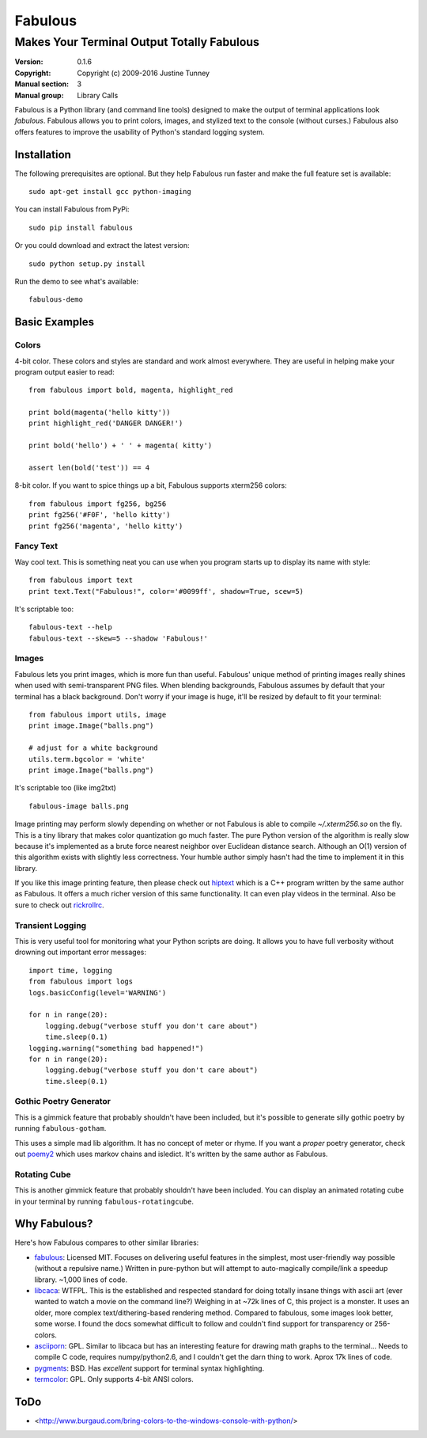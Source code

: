 .. -*-restructuredtext-*-

==========
 Fabulous
==========

---------------------------------------------
 Makes Your Terminal Output Totally Fabulous
---------------------------------------------

:Version: 0.1.6
:Copyright: Copyright (c) 2009-2016 Justine Tunney
:Manual section: 3
:Manual group: Library Calls

Fabulous is a Python library (and command line tools) designed to make the
output of terminal applications look *fabulous*. Fabulous allows you to print
colors, images, and stylized text to the console (without curses.)  Fabulous
also offers features to improve the usability of Python's standard logging
system.


Installation
============

The following prerequisites are optional. But they help Fabulous run faster and
make the full feature set is available::

  sudo apt-get install gcc python-imaging

You can install Fabulous from PyPi::

  sudo pip install fabulous

Or you could download and extract the latest version::

  sudo python setup.py install

Run the demo to see what's available::

  fabulous-demo

.. image:: https://raw.githubusercontent.com/jart/fabulous/master/docs/fabulous-demo.png


Basic Examples
==============

Colors
------

4-bit color.  These colors and styles are standard and work almost
everywhere.  They are useful in helping make your program output
easier to read::

  from fabulous import bold, magenta, highlight_red

  print bold(magenta('hello kitty'))
  print highlight_red('DANGER DANGER!')

  print bold('hello') + ' ' + magenta( kitty')

  assert len(bold('test')) == 4

8-bit color.  If you want to spice things up a bit, Fabulous supports
xterm256 colors::

  from fabulous import fg256, bg256
  print fg256('#F0F', 'hello kitty')
  print fg256('magenta', 'hello kitty')


Fancy Text
----------

Way cool text.  This is something neat you can use when you program
starts up to display its name with style::

  from fabulous import text
  print text.Text("Fabulous!", color='#0099ff', shadow=True, scew=5)

It's scriptable too::

  fabulous-text --help
  fabulous-text --skew=5 --shadow 'Fabulous!'


Images
------

Fabulous lets you print images, which is more fun than useful.
Fabulous' unique method of printing images really shines when used
with semi-transparent PNG files.  When blending backgrounds, Fabulous
assumes by default that your terminal has a black background.  Don't
worry if your image is huge, it'll be resized by default to fit your
terminal::

  from fabulous import utils, image
  print image.Image("balls.png")

  # adjust for a white background
  utils.term.bgcolor = 'white'
  print image.Image("balls.png")

It's scriptable too (like img2txt) ::

  fabulous-image balls.png

Image printing may perform slowly depending on whether or not Fabulous is able
to compile `~/.xterm256.so` on the fly. This is a tiny library that makes color
quantization go much faster. The pure Python version of the algorithm is really
slow because it's implemented as a brute force nearest neighbor over Euclidean
distance search. Although an O(1) version of this algorithm exists with
slightly less correctness. Your humble author simply hasn't had the time to
implement it in this library.

If you like this image printing feature, then please check out hiptext_ which
is a C++ program written by the same author as Fabulous. It offers a much
richer version of this same functionality. It can even play videos in the
terminal. Also be sure to check out rickrollrc_.

.. _hiptext: https://github.com/jart/hiptext
.. _rickrollrc: https://github.com/keroserene/rickrollrc


Transient Logging
-----------------

This is very useful tool for monitoring what your Python scripts are
doing.  It allows you to have full verbosity without drowning out
important error messages::

  import time, logging
  from fabulous import logs
  logs.basicConfig(level='WARNING')

  for n in range(20):
      logging.debug("verbose stuff you don't care about")
      time.sleep(0.1)
  logging.warning("something bad happened!")
  for n in range(20):
      logging.debug("verbose stuff you don't care about")
      time.sleep(0.1)


Gothic Poetry Generator
-----------------------

This is a gimmick feature that probably shouldn't have been included, but it's
possible to generate silly gothic poetry by running ``fabulous-gotham``.

This uses a simple mad lib algorithm. It has no concept of meter or rhyme. If
you want a *proper* poetry generator, check out poemy2_ which uses markov
chains and isledict. It's written by the same author as Fabulous.

.. _poemy2: https://github.com/jart/poemy2


Rotating Cube
-------------

This is another gimmick feature that probably shouldn't have been included.
You can display an animated rotating cube in your terminal by running
``fabulous-rotatingcube``.


Why Fabulous?
=============

Here's how Fabulous compares to other similar libraries:

- fabulous_: Licensed MIT.  Focuses on delivering useful features in
  the simplest, most user-friendly way possible (without a repulsive
  name.)  Written in pure-python but will attempt to auto-magically
  compile/link a speedup library.  ~1,000 lines of code.

- libcaca_: WTFPL.  This is the established and respected standard for
  doing totally insane things with ascii art (ever wanted to watch a
  movie on the command line?)  Weighing in at ~72k lines of C, this
  project is a monster.  It uses an older, more complex
  text/dithering-based rendering method.  Compared to fabulous, some
  images look better, some worse.  I found the docs somewhat difficult
  to follow and couldn't find support for transparency or 256-colors.

- asciiporn_: GPL.  Similar to libcaca but has an interesting feature
  for drawing math graphs to the terminal...  Needs to compile C code,
  requires numpy/python2.6, and I couldn't get the darn thing to work.
  Aprox 17k lines of code.

- pygments_: BSD.  Has *excellent* support for terminal syntax highlighting.

- termcolor_: GPL.  Only supports 4-bit ANSI colors.

.. _fabulous: http://pypi.python.org/pypi/fabulous
.. _libcaca: http://caca.zoy.org/
.. _termcolor: http://pypi.python.org/pypi/termcolor
.. _pygments: http://pygments.org/
.. _asciiporn: http://pypi.python.org/pypi/asciiporn/2009.05.01


ToDo
====

- <http://www.burgaud.com/bring-colors-to-the-windows-console-with-python/>
